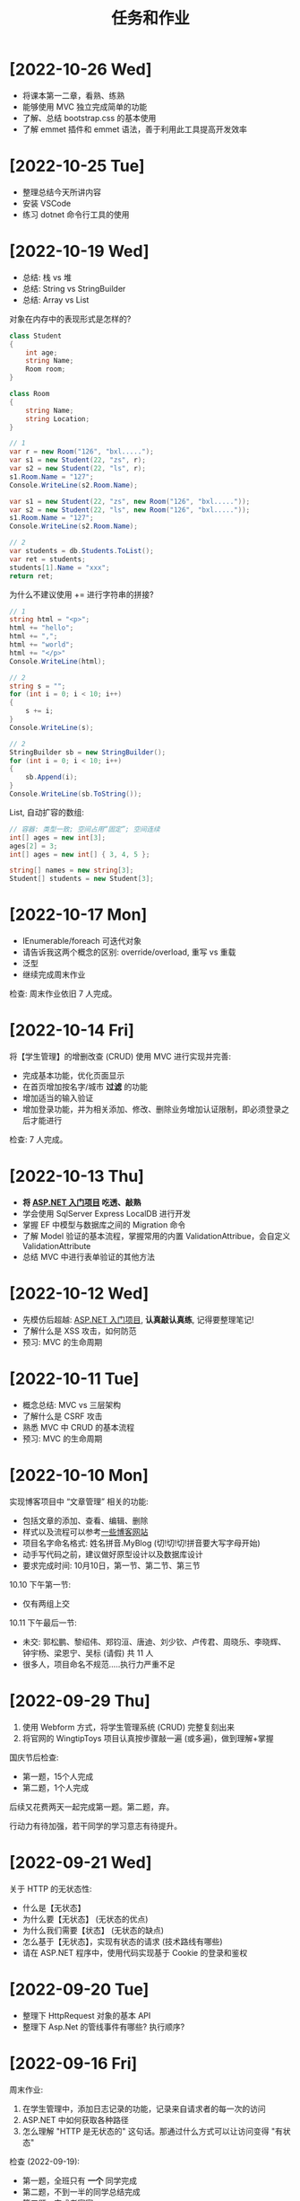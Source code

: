#+TITLE: 任务和作业


* [2022-10-26 Wed]
:PROPERTIES:
:CUSTOM_ID: active
:END:

- 将课本第一二章，看熟、练熟
- 能够使用 MVC 独立完成简单的功能
- 了解、总结 bootstrap.css 的基本使用
- 了解 emmet 插件和 emmet 语法，善于利用此工具提高开发效率


* [2022-10-25 Tue]

- 整理总结今天所讲内容
- 安装 VSCode
- 练习 dotnet 命令行工具的使用

* [2022-10-19 Wed]

- 总结: 栈 vs 堆
- 总结: String vs StringBuilder
- 总结: Array vs List

对象在内存中的表现形式是怎样的?
#+begin_src csharp
  class Student
  {
      int age;
      string Name;
      Room room;
  }

  class Room
  {
      string Name;
      string Location;
  }

  // 1
  var r = new Room("126", "bxl.....");
  var s1 = new Student(22, "zs", r);
  var s2 = new Student(22, "ls", r);
  s1.Room.Name = "127";
  Console.WriteLine(s2.Room.Name);

  var s1 = new Student(22, "zs", new Room("126", "bxl....."));
  var s2 = new Student(22, "ls", new Room("126", "bxl....."));
  s1.Room.Name = "127";
  Console.WriteLine(s2.Room.Name);

  // 2
  var students = db.Students.ToList();
  var ret = students;
  students[1].Name = "xxx";
  return ret;
#+end_src

为什么不建议使用 += 进行字符串的拼接?
#+begin_src csharp
  // 1
  string html = "<p>";
  html += "hello";
  html += ",";
  html += "world";
  html += "</p>"
  Console.WriteLine(html);

  // 2
  string s = "";
  for (int i = 0; i < 10; i++)
  {
      s += i;
  }
  Console.WriteLine(s);

  // 2
  StringBuilder sb = new StringBuilder();
  for (int i = 0; i < 10; i++)
  {
      sb.Append(i);
  }
  Console.WriteLine(sb.ToString());
#+end_src

List, 自动扩容的数组:
#+begin_src csharp
  // 容器: 类型一致; 空间占用“固定”; 空间连续
  int[] ages = new int[3];
  ages[2] = 3;
  int[] ages = new int[] { 3, 4, 5 };

  string[] names = new string[3];
  Student[] students = new Student[3];
#+end_src

* [2022-10-17 Mon]

- IEnumerable/foreach 可迭代对象
- 请告诉我这两个概念的区别: override/overload, 重写 vs 重载
- 泛型
- 继续完成周末作业

检查: 周末作业依旧 7 人完成。

* [2022-10-14 Fri]

将【学生管理】的增删改查 (CRUD) 使用 MVC 进行实现并完善:
- 完成基本功能，优化页面显示
- 在首页增加按名字/城市 *过滤* 的功能
- 增加适当的输入验证
- 增加登录功能，并为相关添加、修改、删除业务增加认证限制，即必须登录之后才能进行

检查: 7 人完成。

* [2022-10-13 Thu]

- *将 [[https://learn.microsoft.com/zh-cn/aspnet/mvc/overview/getting-started/introduction/getting-started][ASP.NET 入门项目]] 吃透、敲熟*
- 学会使用 SqlServer Express LocalDB 进行开发
- 掌握 EF 中模型与数据库之间的 Migration 命令
- 了解 Model 验证的基本流程，掌握常用的内置 ValidationAttribue，会自定义 ValidationAttribute
- 总结 MVC 中进行表单验证的其他方法

* [2022-10-12 Wed]

- 先模仿后超越:  [[https://learn.microsoft.com/zh-cn/aspnet/mvc/overview/getting-started/introduction/getting-started][ASP.NET 入门项目]], *认真敲认真练*, 记得要整理笔记!
- 了解什么是 XSS 攻击，如何防范
- 预习: MVC 的生命周期

* [2022-10-11 Tue]

- 概念总结: MVC vs 三层架构
- 了解什么是 CSRF 攻击
- 熟悉 MVC 中 CRUD 的基本流程
- 预习: MVC 的生命周期

* [2022-10-10 Mon]

实现博客项目中 “文章管理” 相关的功能:
- 包括文章的添加、查看、编辑、删除
- 样式以及流程可以参考[[https://blog.csdn.net/qq_36130719?type=blog][一些博客网站]]
- 项目名字命名格式: 姓名拼音.MyBlog (切!切!切!拼音要大写字母开始)
- 动手写代码之前，建议做好原型设计以及数据库设计
- 要求完成时间: 10月10日，第一节、第二节、第三节

10.10 下午第一节:
- 仅有两组上交

10.11 下午最后一节:
- 未交: 郭松鹏、黎绍伟、郑钧洹、唐迪、刘少钦、卢传君、周晓乐、李晓辉、钟宇杨、梁恩宁、吴标 (请假) 共 11 人
- 很多人，项目命名不规范.....执行力严重不足

* [2022-09-29 Thu]

1. 使用 Webform 方式，将学生管理系统 (CRUD) 完整复刻出来
2. 将官网的 WingtipToys 项目认真按步骤敲一遍 (或多遍)，做到理解+掌握

国庆节后检查:
- 第一题，15个人完成
- 第二题，1个人完成

后续又花费两天一起完成第一题。第二题，弃。

行动力有待加强，若干同学的学习意志有待提升。

* [2022-09-21 Wed]

关于 HTTP 的无状态性:
- 什么是【无状态】
- 为什么要【无状态】 (无状态的优点)
- 为什么我们需要【状态】 (无状态的缺点)
- 怎么基于【无状态】，实现有状态的请求 (技术路线有哪些)
- 请在 ASP.NET 程序中，使用代码实现基于 Cookie 的登录和鉴权

* [2022-09-20 Tue]

- 整理下 HttpRequest 对象的基本 API
- 整理下 Asp.Net 的管线事件有哪些? 执行顺序?

* [2022-09-16 Fri]

周末作业:
1. 在学生管理中，添加日志记录的功能，记录来自请求者的每一次的访问
2. ASP.NET 中如何获取各种路径
3. 怎么理解 "HTTP 是无状态的" 这句话。那通过什么方式可以让访问变得 "有状态"

检查 (2022-09-19):
- 第一题，全班只有 *一个* 同学完成
- 第二题，不到一半的同学总结完成
- 第三题，完成者寥寥

* [2022-09-14 Wed]

- 总结一下 SqlAdapter 的用法
- 总结一下遍历 DataTable 的方法
- *URL* 和 *URI* 有什么区别？URL 的组成是怎么样的？怎么在 C# 中操作 URL
  : https://xxx.com/yyy?name=xxx#kkkk
- 什么是 CRUD (增删改查)?
- 将学生管理中的 CUD 功能尝试实现出来。

* [2022-09-13 Tue]

使用 ASP.NET 实现:
- 将学生列表展示到页面上 (list)
- 点击学生名字，能够在新的页面中呈现学生的基本信息 (detail)

要求:
- 掌握 ASP.NET (Framework) 环境的配置和项目的创建
- 掌握了解 IHttpHandler 的使用，掌握 HttpContext 等类的基本使用
- 学习在 ASP.NET 中操作数据库

检查:
- 2022-09-14 8:40, 全班不到 10 个人完成

* [2022-09-08 Thu]

- 什么是 CS 架构，什么是 BS 架构?
- CS 架构跟 BS 架构相比，各有什么优劣?
- 整理资料，了解浏览器的发展历史
- 了解 ASP.NET 的发展史

* [2022-09-01 Thu]

修复【教学辅助系统】中存在的 BUG:
1. 学生管理中，进行编辑会报错，请定位问题并修复
2. 在 TTS (语音播报) 中，如果存在多音字，可能会播报错误的读音。请修复 (上课点名)

* [2022-08-30 Tue]

将班级项目展的各个项目，通过QQ邮件的方式发送给我。8/30 日中午放学前务必提交。

提交过程中出现的问题:
- 缺乏沟通，缺乏交流
- 要求提交到邮箱，结果很多人用不同途径提交；很多人没按照要求时间提交
- 邮件格式有待改进。以后提交简历等正式场合，尤其需要注重这些 *形式上* 的东西，挺重要的
- 提交的邮件，需要标明项目的名称，包括发件人的基本信息。不然接收到之后，都不知道是什么项目，也不知道是谁发送的
- 很多组缺少项目展的 ppt

* [2022-08-29 Mon]

实现一个计算器的程序。可以参考 Windows 自带的计算器。

* [2022-07-05 Tue]

1. 请做一下自我介绍 (至少 200 字)
2. 请描述一下你选择我们学习的原因
3. 为什么选择 .NET 方向
4. 你未来的规划是什么

*请大家还是认真写一下，不仅当作一个任务，还趁这个机会进行一次自我认知和小结。*

* [2022-07-04 Mon]

环境:
- 数据库: SqlServer 2019+
- IDE: VS 2019+，VS Code
- 浏览器: Chrome or Edge
